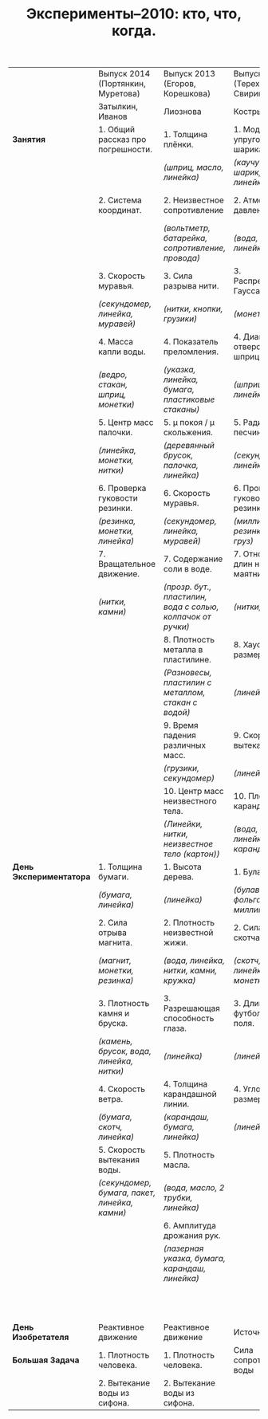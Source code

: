 #+TITLE: Эксперименты–2010: кто, что, когда. 
#+EMAIL: shender.i <AT> gmail <DOT> com
#+OPTIONS: email:t creator:t
#+STYLE: <link rel="stylesheet" type="text/css" href="./css/style_exp.css" />


|-------------------------+-----------------------------------------------+-------------------------------------------------------------+--------------------------------------+------------------------------------------------------------------|
|                         | Выпуск 2014 (Портянкин, Муретова)             | Выпуск 2013 (Егоров, Корешкова)                             | Выпуск 2012 (Терехов, Свирина)       | Выпуск 2011 (Ходунов, Максимова)                                 |
|                         | Затылкин, Иванов                              | Лиознова                                                    | Кострыгин                            | Коптелов                                                         |
|-------------------------+-----------------------------------------------+-------------------------------------------------------------+--------------------------------------+------------------------------------------------------------------|
| *Занятия*               | 1. Общий рассказ про погрешности.             | 1. Толщина плёнки.                                          | 1. Модуль упругости шарика.          | 1. Сила сопротивления от скорости.                               |
|                         |                                               | /(шприц, масло, линейка)/                                   | /(каучуковый шарик, вода, линейка)/  | /(шарики, нитка, линейка)/                                       |
|-------------------------+-----------------------------------------------+-------------------------------------------------------------+--------------------------------------+------------------------------------------------------------------|
|                         | 2. Система координат.                         | 2. Неизвестное сопротивление                                | 2. Атмосферное давление.             | 2. Распределение вероятностей маятника.                          |
|                         |                                               | /(вольтметр, батарейка, сопротивление, провода)/            | /(вода, трубочки, линейка)/          | /(нитки, груз)/                                                  |
|-------------------------+-----------------------------------------------+-------------------------------------------------------------+--------------------------------------+------------------------------------------------------------------|
|                         | 3. Скорость муравья.                          | 3. Сила разрыва нити.                                       | 3. Распределение Гаусса.             | 3. Толщина масляного пятна.                                      |
|                         | /(секундомер, линейка, муравей)/              | /(нитки, кнопки, грузики)/                                  | /(монетки)/                          | /(масло, вода, линейка)/                                         |
|-------------------------+-----------------------------------------------+-------------------------------------------------------------+--------------------------------------+------------------------------------------------------------------|
|                         | 4. Масса капли воды.                          | 4. Показатель преломления.                                  | 4. Диаметр отверстия шприца.         | 4. Масса куска пластилина.                                       |
|                         | /(ведро, стакан, шприц, монетки)/             | /(указка, линейка, бумага, пластиковые стаканы)/            | /(шприц, линейка)/                   | /(карандаш, вода, нитка, линейка)/                               |
|-------------------------+-----------------------------------------------+-------------------------------------------------------------+--------------------------------------+------------------------------------------------------------------|
|                         | 5. Центр масс палочки.                        | 5. \mu покоя / \mu скольжения.                              | 5. Радиус песчинки.                  | 5. Радиус песчинки.                                              |
|                         | /(линейка, монетки, нитки)/                   | /(деревянный брусок, палочка, линейка)/                     | /(секундомер, линейка, вода)/        | /(секундомер, линейка, вода)/                                    |
|-------------------------+-----------------------------------------------+-------------------------------------------------------------+--------------------------------------+------------------------------------------------------------------|
|                         | 6. Проверка гуковости резинки.                | 6. Скорость муравья.                                        | 6. Проверка гуковости резинки.       | 6. Момент инерции шарика.                                        |
|                         | /(резинка, монетки, линейка)/                 | /(секундомер, линейка, муравей)/                            | /(миллиметр., резинка, лин., груз)/  | /(шарик, вода, линейка)/                                         |
|-------------------------+-----------------------------------------------+-------------------------------------------------------------+--------------------------------------+------------------------------------------------------------------|
|                         | 7. Вращательное движение.                     | 7. Содержание соли в воде.                                  | 7. Отношение длин нитей маятника.    | 7. Дифракция на CD.                                              |
|                         | /(нитки, камни)/                              | /(прозр. бут., пластилин, вода с солью, колпачок от ручки)/ | /(нитки, груз)/                      | /(диск, указка, линейка)/                                        |
|-------------------------+-----------------------------------------------+-------------------------------------------------------------+--------------------------------------+------------------------------------------------------------------|
|                         |                                               | 8. Плотность металла в пластилине.                          | 8. Хаусдорфова размерность.          | 8. Плотность карандаша.                                          |
|                         |                                               | /(Разновесы, пластилин с металлом, стакан с водой)/         | /(линейка)/                          | /(вода, нитки, линейка, карандаш)/                               |
|-------------------------+-----------------------------------------------+-------------------------------------------------------------+--------------------------------------+------------------------------------------------------------------|
|                         |                                               | 9. Время падения различных масс.                            | 9. Скорость вытекания воды.          | 9. Исследование мод в двойном маятнике.                          |
|                         |                                               | /(грузики, секундомер)/                                     | /(линейка)/                          | /(нитка, грузики)/                                               |
|-------------------------+-----------------------------------------------+-------------------------------------------------------------+--------------------------------------+------------------------------------------------------------------|
|                         |                                               | 10. Центр масс неизвестного тела.                           | 10. Плотность карандаша.             | 10. Длина волны лазерной указки.                                 |
|                         |                                               | /(Линейки, нитки, неизвестное тело (картон))/               | /(вода, нитки, линейка, карандаш)/   | /(фольга, булавки, указка, линейка)/                             |
|-------------------------+-----------------------------------------------+-------------------------------------------------------------+--------------------------------------+------------------------------------------------------------------|
| *День Экспериментатора* | 1. Толщина бумаги.                            | 1. Высота дерева.                                           | 1. Булавка: r/d.                     | 1. \mu верёвки о трубу.                                          |
|                         | /(бумага, линейка)/                           | /(линейка)/                                                 | /(булавка, фольга, миллиметровка)/   | /(верёвка)/                                                      |
|-------------------------+-----------------------------------------------+-------------------------------------------------------------+--------------------------------------+------------------------------------------------------------------|
|                         | 2. Сила отрыва магнита.                       | 2. Плотность неизвестной жижи.                              | 2. Сила отрыва скотча.               | 2. Расстояние между витками в лампочке.                          |
|                         | /(магнит, монетки, резинка)/                  | /(вода, линейка, нитки, камни, кружка)/                     | /(скотч, резинка, линейка, монетки)/ | /(батарейка, фольга, провода, игла, линейка, бумага, пластилин)/ |
|-------------------------+-----------------------------------------------+-------------------------------------------------------------+--------------------------------------+------------------------------------------------------------------|
|                         | 3. Плотность камня и бруска.                  | 3. Разрешающая способность глаза.                           | 3. Длина футбольного поля.           | 3. Высота облаков.                                               |
|                         | /(камень, брусок, вода, линейка, нитки)/      | /(линейка)/                                                 | /(линейка)/                          | /(линейка)/                                                      |
|-------------------------+-----------------------------------------------+-------------------------------------------------------------+--------------------------------------+------------------------------------------------------------------|
|                         | 4. Скорость ветра.                            | 4. Толщина карандашной линии.                               | 4. Угловой размер Солнца.            | 4. Отношение теплопроводностей.                                  |
|                         | /(бумага, скотч, линейка)/                    | /(карандаш, бумага, линейка)/                               | /(линейка)/                          | /(свечка, 2 проволоки, линейка)/                                 |
|-------------------------+-----------------------------------------------+-------------------------------------------------------------+--------------------------------------+------------------------------------------------------------------|
|                         | 5. Скорость вытекания воды.                   | 5. Плотность масла.                                         |                                      | 5. Солёность воды.                                               |
|                         | /(секундомер, бумага, пакет, линейка, камни)/ | /(вода, масло, 2 трубки, линейка)/                          |                                      | /(соль, монетки, линейка, вода, жидкость, два стакана)/          |
|-------------------------+-----------------------------------------------+-------------------------------------------------------------+--------------------------------------+------------------------------------------------------------------|
|                         |                                               | 6. Амплитуда дрожания рук.                                  |                                      | 6. Чёрный ящик.                                                  |
|                         |                                               | /(лазерная указка, бумага, карандаш, линейка)/              |                                      | /(конденсатор + диод + резистор)/                                |
|-------------------------+-----------------------------------------------+-------------------------------------------------------------+--------------------------------------+------------------------------------------------------------------|
|                         |                                               |                                                             |                                      | 7. Отношение ёмкостей.                                           |
|                         |                                               |                                                             |                                      | /(мультиметр)/                                                   |
|-------------------------+-----------------------------------------------+-------------------------------------------------------------+--------------------------------------+------------------------------------------------------------------|
| *День Изобретателя*     | Реактивное движение                           | Реактивное движение                                         | Источник тока                        | Источник тока                                                    |
|-------------------------+-----------------------------------------------+-------------------------------------------------------------+--------------------------------------+------------------------------------------------------------------|
| *Большая Задача*        | 1. Плотность человека.                        | 1. Плотность человека.                                      | Сила сопротивления воды              | Сила сопротивления воды                                          |
|                         | 2. Вытекание воды из сифона.                  | 2. Вытекание воды из сифона.                                |                                      |                                                                  |
|-------------------------+-----------------------------------------------+-------------------------------------------------------------+--------------------------------------+------------------------------------------------------------------|


